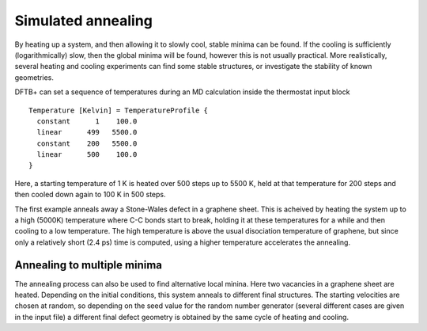 .. highlight:: none
.. _md-sim-anneal:

*******************
Simulated annealing
*******************

.. only :: builder_html or readthedocs

   [Input: `recipes/moleculardynamics/annealSW/`]

By heating up a system, and then allowing it to slowly cool, stable minima can
be found. If the cooling is sufficiently (logarithmically) slow, then the global
minima will be found, however this is not usually practical. More realistically,
several heating and cooling experiments can find some stable structures, or
investigate the stability of known geometries.

DFTB+ can set a sequence of temperatures during an MD calculation
inside the thermostat input block ::

  Temperature [Kelvin] = TemperatureProfile {
    constant      1    100.0
    linear      499   5500.0
    constant    200   5500.0
    linear      500    100.0
  }

Here, a starting temperature of 1 K is heated over 500 steps up to
5500 K, held at that temperature for 200 steps and then cooled down
again to 100 K in 500 steps.

The first example anneals away a Stone-Wales defect in a graphene sheet. This is
acheived by heating the system up to a high (5000K) temperature where C-C bonds
start to break, holding it at these temperatures for a while and then cooling to
a low temperature. The high temperature is above the usual disociation
temperature of graphene, but since only a relatively short (2.4 ps) time is
computed, using a higher temperature accelerates the annealing.


Annealing to multiple minima
----------------------------

.. only :: builder_html or readthedocs

   [Input: `recipes/moleculardynamics/annealV2/`]
   
The annealing process can also be used to find alternative local
minina. Here two vacancies in a graphene sheet are heated. Depending
on the initial conditions, this system anneals to different final
structures. The starting velocities are chosen at random, so depending
on the seed value for the random number generator (several different
cases are given in the input file) a different final defect geometry
is obtained by the same cycle of heating and cooling.
